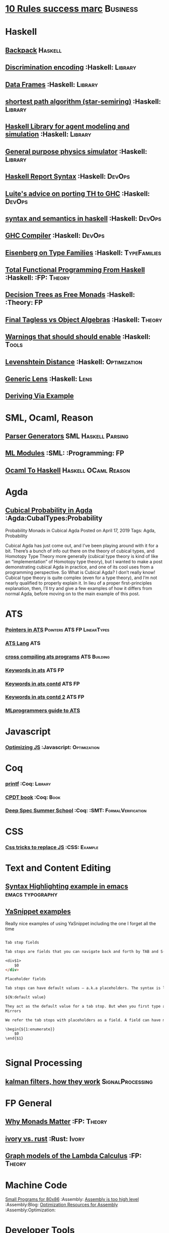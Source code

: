 * [[https://inc42.com/buzz/10-rules-success-marc-andreessen/][10 Rules success marc]]                                            :Business:
* Haskell
** [[http://blog.ezyang.com/2017/08/backpack-for-deep-learning/][Backpack]] :Haskell:
** [[https://hackage.haskell.org/package/discrimination][Discrimination encoding]]     :Haskell:                            :Library:
** [[https://hackage.haskell.org/package/Frames-0.1.4?utm_source=twitterfeed&utm_medium=twitter][Data Frames]] :Haskell:                                            :Library:
** [[http://r6.ca/blog/20110808T035622Z.html][shortest path algorithm (star-semiring)]] :Haskell:                :Library:
** [[http://hackage.haskell.org/package/aivika-lattice][Haskell Library for agent modeling and simulation]] :Haskell:      :Library:
** [[https://blog.jle.im/entry/introducing-the-hamilton-library.html#.WDxpf_lLz-U.twitter][General purpose physics simulator]] :Haskell:                      :Library:
** [[https://www.haskell.org/onlinereport/lexemes.html][Haskell Report Syntax]] :Haskell:                                   :DevOps:
** [[https://github.com/ghcjs/ghcjs/wiki/Porting-GHCJS-Template-Haskell-to-GHC][Luite's advice on porting TH to GHC]] :Haskell:                     :DevOps:
** [[http://homepage.cs.uiowa.edu/~slonnegr/plf/Book/][syntax and semantics in haskell]] :Haskell:                         :DevOps:
** [[http://www.stephendiehl.com/posts/ghc_01.html][GHC Compiler]] :Haskell:                                            :DevOps:
** [[https://typesandkinds.wordpress.com/2015/09/09/what-are-type-families/][Eisenberg on Type Families]] :Haskell:                        :TypeFamilies:
** [[http://citeseerx.ist.psu.edu/viewdoc/download?doi=10.1.1.106.364&rep=rep1&type=pdf][Total Functional Programming From Haskell]]  :Haskell: :FP:         :Theory:
** [[http://clathomasprime.github.io/hask/freeDecision][Decision Trees as Free Monads]] :Haskell: :Theory:                      :FP:
** [[https://oleksandrmanzyuk.wordpress.com/2014/06/18/from-object-algebras-to-finally-tagless-interpreters-2/][Final Tagless vs Object Algebras]] :Haskell:                        :Theory: 
** [[https://functor.tokyo/blog/2017-07-28-ghc-warnings-you-should-enable][Warnings that should should enable]] :Haskell: :Tools:
** [[https://www.reddit.com/r/programming/comments/w4gs6/levenshtein_distance_in_haskell/c5a6jjz/][Levenshtein Distance]] :Haskell: :Optimization:
** [[http://hackage.haskell.org/package/generic-lens-1.0.0.1/docs/Data-Generics-Product-Fields.html#t:HasField][Generic Lens]] :Haskell: :Lens:
** [[https://github.com/haskell-suite/haskell-src-exts/blob/master/tests/examples/DerivingVia.hs#L165][Deriving Via Example]]

* SML, Ocaml, Reason
** [[http://www.cs.cmu.edu/~crary/papers/2018/cmtool.pdf][Parser Generators]] :SML:Haskell:Parsing:
** [[https://jozefg.bitbucket.io/posts/2015-01-08-modules.html][ML Modules]] :SML: :Programming: :FP:
** [[http://blog.shaynefletcher.org/2017/05/more-type-classes-in-ocaml.html][Ocaml To Haskell]] :Haskell:OCaml:Reason:
* Agda
** [[https://doisinkidney.com/posts/2019-04-17-cubical-probability.html][Cubical Probability in Agda]] :Agda:CubalTypes:Probability
Probability Monads in Cubical Agda
Posted on April 17, 2019
Tags: Agda, Probability

Cubical Agda has just come out, and I’ve been playing around with it for a bit. 
There’s a bunch of info out there on the theory of cubical types, 
and Homotopy Type Theory more generally 
(cubical type theory is kind of like an “implementation” of Homotopy type theory), 
but I wanted to make a post demonstrating cubical Agda in practice, and one of 
its cool uses from a programming perspective.
So What is Cubical Agda?
I don’t really know! Cubical type theory is quite complex (even for a type theory), 
and I’m not nearly qualified to properly explain it. In lieu of a proper 
first-principles explanation, then, I’ll try and give a few examples of how 
it differs from normal Agda, before moving on to the main example of this post. 
* ATS 
*** [[https://bluishcoder.co.nz/2013/01/25/an-introduction-to-pointers-in-ats.html][Pointers in ATS]] :Pointers:ATS:FP:LinearTypes:
*** [[http://ats-lang.sourceforge.net/DOCUMENT/INT2PROGINATS/HTML/INT2PROGINATS-BOOK-onechunk.html][ATS Lang]] :ATS:
*** [[https://bluishcoder.co.nz/2017/12/02/cross-compiling-ats-programs.html][cross compiling ats programs]] :ATS:Building:
*** [[https://github.com/githwxi/ATS-Postiats/wiki/keywords][Keywords in ats]]:ATS:FP:
*** [[http://ats-lang.sourceforge.net/DOCUMENT/ATS2TUTORIAL/HTML/ATS2TUTORIAL-BOOK-onechunk.html][Keywords in ats contd]] :ATS:FP:
*** [[http://ats-lang.sourceforge.net/DOCUMENT/INT2PROGINATS/HTML/INT2PROGINATS-BOOK-onechunk.html][Keywords in ats contd 2]] :ATS:FP:
*** [[http://cs.likai.org/ats/ml-programmers-guide-to-ats][MLprogrammers guide to ATS]]
* Javascript
*** [[https://reaktor.com/blog/javascript-performance-fundamentals-make-bluebird-fast/][Optimizing JS]] :Javascript: :Optimization:
* Coq
*** [[https://gist.github.com/relrod/0e19d50c17c162d7389f460c8a6c2082][printf]] :Coq: :Library:
*** [[http://adam.chlipala.net/cpdt/html/Cpdt.StackMachine.html][CPDT book]] :Coq: :Book:
*** [[http://lambda.jstolarek.com/2017/07/deepspec-summer-school-2017-a-summary/][Deep Spec Summer School]] :Coq: :SMT: :FormalVerification:
* CSS
*** [[https://robots.thoughtbot.com/you-don-t-need-javascript-for-that][Css tricks to replace JS]] :CSS: :Example:
* Text and Content Editing
** [[http://ergoemacs.org/emacs/elisp_syntax_coloring.html][Syntax Highlighting example in emacs]] :emacs:typography:
** [[https://joaotavora.github.io/yasnippet/snippet-development.html][YaSnippet examples]]
Really nice examples of using YaSnippet including the one I forget all the time 

#+BEGIN_SRC markdown

Tab stop fields

Tab stops are fields that you can navigate back and forth by TAB and S-TAB. They are written by $ followed with a number. $0 has the special meaning of the exit point of a snippet. That is the last place to go when you've traveled all the fields. Here's a typical example:

<div$1>
    $0
</div>

Placeholder fields

Tab stops can have default values – a.k.a placeholders. The syntax is like this:

${N:default value}

They act as the default value for a tab stop. But when you first type at a tab stop, the default value will be replaced by your typing. The number can be omitted if you don't want to create mirrors or transformations for this field.
Mirrors

We refer the tab stops with placeholders as a field. A field can have mirrors. All mirrors get updated whenever you update any field text. Here's an example:

\begin{${1:enumerate}}
    $0
\end{$1}


#+END_SRC

* Signal Processing
** [[http://www.anuncommonlab.com/articles/how-kalman-filters-work/][kalman filters, how they work]]                           :SignalProcessing: 
* FP General
** [[https://cdsmith.wordpress.com/2012/04/18/why-do-monads-matter/][Why Monads Matter]]   :FP:                                          :Theory:
** [[https://github.com/GaloisInc/ivorylang-org/blob/master/extras/ivory-rust/ivory-rust.md][ivory vs. rust]] :Rust:                                              :Ivory: 
** [[https://github.com/jozefg/drafts/blob/master/graphs.pdf][Graph models of the Lambda Calculus]] :FP: :Theory:
* Machine Code
[[http://www.sizecoding.org/wiki/Main_Page][Small Programs for 80x86]] :Assembly:
[[http://xlogicx.net/][Assembly is too high level]] :Assembly:Blog:
[[https://www.agner.org/optimize/][Optimization Resources for Assembly]] :Assembly:Optimization:
* Developer Tools   
** [[http://orgmode.org/manual/Easy-templates.html#Easy-templates][org-mode easy templates]]                                         :DevTools: :OrgMode:
** [[https://www.usenix.org/system/files/conference/osdi14/osdi14-paper-yuan.pdf][Simple Testing Prevents most failures (distributed testing)]]     :DevTools: :Testing:
** [[http://unicodelookup.com/][Unicode Lookup Table]] :DevTools: :Unicode:
** [[http://www.hiqpdf.com/demo/ConvertHtmlToSvg.aspx][HTML to SVG]] :DevTools: :Html: :Svg:
* Networking
*** [[http://www.tcpipguide.com/index.htm][TCP/IP]]  :Networking: :TCP:
*** [[https://medium.com/@copyconstruct/nonblocking-i-o-99948ad7c957][Nonblocking IO]]
* Machine Learning
** [[https://medium.com/@vitali.usau/install-cuda-10-0-cudnn-7-3-and-build-tensorflow-gpu-from-source-on-ubuntu-18-04-3daf720b83fe][Installing tensor flow]] :TensorFlow:
** [[https://arxiv.org/abs/1707.09627][Graphics Inference]] :MachineLearning:

** [[https://arxiv.org/pdf/1312.6184.pdf][Do Deep nets need to be deep]]
** [[https://arxiv.org/pdf/1706.08605.pdf][Correct Machine Learning]] :MachineLearning:
** [[https://arxiv.org/abs/1612.04858][bayesian optimization for ML]] :MachineLearning:
** [[http://www.inference.vc/everything-that-works-works-because-its-bayesian-2/][everything that works]] :MachineLearning:
** [[http://videolectures.net/deeplearning2016_montreal/][Deep learning summer school]] :MachineLearning:
** [[http://karpathy.github.io/2015/05/21/rnn-effectiveness/][Unreasonable effectiveness of neural network]] :MachineLearning:
** [[http://www.asimovinstitute.org/neural-network-zoo/][Neural Network Zoo]] :MachineLearning:
** [[https://github.com/ZuzooVn/machine-learning-for-software-engineers][Machine Learning For Software engineers]] :MachineLearning:
** [[http://queue.acm.org/detail.cfm?id=3055303][Meijr probabilistic machine learning models]] :MachineLearning:
** [[http://queue.acm.org/detail.cfm?id=3055303][Meijr probabilistic machine learning models]] :MachineLearning:
** [[https://blog.floydhub.com/][genetic algorithms]] :MachineLearning
When you're solving a problem, how do you know if the answer you've found is correct? 
** [[https://arxiv.org/pdf/1707.04615.pdf][Machine Learning Models]]
** [[https://insidebigdata.com/2017/02/03/pmml-pfa-way-forward-deploying-predictive-analytics/][PFA and PMML Machine learning interchange]] :MachineLearning:
** [[https://blog.jle.im/entry/practical-dependent-types-in-haskell-1.html][Neural Network example in haskell]] :Haskell:MachineLearning:
** Clustering Algorithms
*** [[https://micans.org/mcl/][Markov Clustering]] :MachineLearning:Clustering:
*** [[https://en.wikipedia.org/wiki/Louvain_Modularity][Louvain Clustering]] :MachineLearning:Clustering:
*** [[ https://en.wikipedia.org/wiki/Affinity_propagation ][ Affinity Propgation Clustering ]]
** Decision Trees
*** [[https://victorzhou.com/blog/intro-to-random-forests/][Intro to random forests]]
[[./decisiontree.png]]
Decision trees and random forest, an understandable introduction to me.
* Numerical Computing
** [[https://cheatsheets.quantecon.org/][Rosetta Stone Matlab,python,julia]]:NumbericalComputing:Matlab:Python:Julia:
A set of examples in Matlab Python and Julia
[[./MatlabPythonRosetta.png]]
** [[https://news.ycombinator.com/item?id=20211201][Probabalistic Programming for end users]] :Probabalistic:Programming:
* Physics
*** [[http://philsci-archive.pitt.edu/13523/1/blackhole_review.pdf][Case for blackholes]] :Physics:Blackholes:
**** [[http://philsci-archive.pitt.edu/13523/1/blackhole_review.pdf][Blackholes II]] :Physics:Blackholes:
*** [[https://mitpress.mit.edu/sites/default/files/titles/content/sicm_edition_2/toc.html][Structure and Interpretation of Mechanics]] :Physics:
* Math
** Graph Theory 
*** [[http://web.stanford.edu/~saberi/sis2.pdf][Random Graph Generation]]   :Math:                            :GraphTheory:
** meta math
*** [[https://plus.google.com/u/0/+TerenceTao27/posts/6diqmz1JQrB][Terrance Tao, the meaning of =]]   :Math: :GraphTheory:               :Tao:
*** [[https://linguotopia.wordpress.com/2016/04/24/notes-on-a-history-of-mathematics/][History of math]]  :Math:                                         :History:
** Probability
*** [[https://research.neustar.biz/2012/04/18/statistical-toolbox-the-kolmogorov-smirnov-test/][Kolmogorov Smirnov Test]] :Math: :Probability:                       :Stat:
** Calculus
*** [[https://www.semanticscholar.org/paper/The-Solution-of-the-Problem-of-Integration-in-Fini-RISCH/de5adc98bc00734d0714be30ba268a1b0e818e6d?citingPapersSort=is-influential&citingPapersLimit=10&citingPapersOffset=10&citedPapersSort=is-influential&citedPapersLimit=10&citedPapersOffset=0][Risch algorithm]] :Calculus:
** Statistics
*** [[http://www.stat.uchicago.edu/~pmcc/tensorbook/][Tensor Methods in Statistics]]  :Math: :Stat:                      :Tensor:
*** [[https://lindeloev.github.io/tests-as-linear/][Statistical tests as linear models]]
[[./linear-models-statistical-tests.png]]

Common statistical tests can be viewed as linear models
** Geometry
*** [[http://www.math.chalmers.se/~wastlund/Cosmic.pdf][Geometric Proof of Eulers Formula]] :Math:                       :Geometry:
*** [[http://erikdemaine.org/papers/CGTA2000/paper.pdf][Algorithmic paper folding]] :Math: :Geometry:                     :Origami:
*** [[https://www.scribd.com/document/190482625/A-practical-algorithm-for-decomposing-polygonal-domains-into-convex-polygons-by-diagonals][Convex Hull Decomposition]] :Math: :Geometry:       :ComputationalGeometry:
** Linear
*** [[https://networkscience.wordpress.com/2012/05/04/taxonomy-of-matrices/][Taxonomy of Matricies]] :Math:                                     :Linear:
*** [[https://golem.ph.utexas.edu/category/2016/06/how_the_simplex_is_a_vector_sp.html][Simplex as a Vector Space]] :Math:                                 :Linear:
*** [[http://www-math.mit.edu/~etingof/egnobookfinal.pdf][Tensor Categories]] :Math:                                         :Linear:
* Distributed Computing
** [[https://www.info.ucl.ac.be/~pvr/book.html][Concepts Techniques]] :CS: :Distributed:                              :Book:
** [[http://www.sosp.org/2001/papers/welsh.pdf][Stage Driven Event Architecture]] :Distributed: :CS: :Paper:
** [[https://13a75b74-a-62cb3a1a-s-sites.googlegroups.com/site/umutacar/publications/pramod-thesis.pdf?attachauth=ANoY7cqV4V3ed2LVttCmV-owtkGaRk9XTIQ95SdSaN_j2r4ecmBQYEOFkFp6EzugI24OltGUUrABzBAvPE7YvjA5KJ2xJ-zhvmSbNZ8G9TPTI2tfv3jr57wBIwKb9JfnIFxS5u5tX5PP5Sn7Vbd9p5HIzsFScFMaiqIZBabaPJbD9YHPrNFxpPF0H3eC3VvcIPWnGPpAtxRq9Ciwu9lfQn8TkjwQfD9SS3nwOprGk_6dkVskZfG5Bgs%3D&attredirects=0][Incremental parallel]] :Incremental:Distributed:CS:Paper:
** [[https://www.slideshare.net/koenighotze/event-sourcing-you-are-doing-it-wrong-devoxx][Event Sourcing Doing it Wrong]] :EventSourcing:Distributed:
* Type Theory
** [[https://github.com/michaelt/martin-lof][Collected Works of Per Martin Loh]] :TypeTheory: :Loh: :Papers:
*** [[http://www.cs.cmu.edu/~fp/courses/15312-f04/handouts/][Foundations of Programming Languages Pfenning]] :TypeTheory: :Book:
*** [[http://www.cs.cmu.edu/~rwh/courses/hott/][Bob Harper HOTT]] :Book: :TypeTheory: :PL:
*** [[http://homepages.inf.ed.ac.uk/gdp/publications/Abstract_Syn.pdf][Marcelo Fiore Abstract Syntax Variable Binding]] :CS:
*** [[https://www.google.com/url?sa=t&rct=j&q=&esrc=s&source=web&cd=3&ved=0ahUKEwjWl4qBpLnRAhWoi1QKHaiGAJMQFggjMAI&url=http%3A%2F%2Fresearchmap.jp%2F%3Faction%3Dcv_download_main%26upload_id%3D50501&usg=AFQjCNFV2JrOKhvMqbP_4cRyJfCxcrvpng][Mako Hamana, Syntax]] :CS: :PL:
*** [[https://www.cs.uoregon.edu/research/summerschool/summer15/curriculum.html][Basic Proof Theory]] :CS: :Lectures: :Course:
** [[https://arxiv.org/abs/1803.02294][A self-contained, brief and complete formulation of Voevodsky's Univalence Axiom]] :TypeTheory: :Univalence:
** [[https://vrahli.github.io/articles/FCS-long.pdf][Computability beyond Choice Sequences]] :TypeTheory: :Intuitionist:
** [[https://github.com/OPLSS/introduction-to-algebraic-effects-and-handlers][Introduction to Algebraic Effects]] :Andrej:TypeTheory:AlgebraicEffects:
* CS Theory PL
*** [[https://github.com/jozefg/graph-models/blob/master/graphs.pdf][Graph models of the Lambda Calculus]] :PL: :CS: :Theory:
*** [[https://www.cs.utexas.edu/~wcook/Drafts/2012/graphs.pdf][Functional Programming With Structured Graphs]] :PL: :CS: :Theory:
*** [[http://tata.gforge.inria.fr/][Tree Automata]] :PL: :CS: :Theory:
*** [[https://blog.acolyer.org/2016/05/31/how-to-build-static-checking-systems-using-orders-of-magnitude-less-code/][micro parsers]] :PL: :CS: :Theory:
*** [[http://www.cl.cam.ac.uk/~mpf23/talks/Types2011.pdf][Type Space Graph]] :PL: :CS: :Theory:
*** [[https://gitlab.inria.fr/fpottier/mpri-2.4-public][Functional programming and type systems (2017-2018)]]
*** [[http://web.engr.oregonstate.edu/~erwig/papers/abstracts.html#JFP01][Functional Graph Theory]] :PL: :CS: :Theory:
*** [[http://plzoo.andrej.com/index.html][Programming Language Zoo]] :PL: :CS: :Theory:
* CS Theory Algorithms
*** [[https://arxiv.org/pdf/1708.03486.pdf][P Vs NP]] :CS: :Theory: :Complexity:
*** [[http://rintintin.colorado.edu/~karlini/pohll08.pdf][Tuning Linear Algebra Kernels]]    :CS: :Theory: :Algorithms:

* Economics and Econometrics
** [[http://andrewgelman.com/2017/09/07/local-data-centralized-data-analysis-local-decision-making/][Market vs government]]
** [[https://www.bloomberg.com/view/articles/2014-12-31/heres-what-economics-gets-right][Effective economic modeling techniques]] :Econometrics:
** [[http://press.princeton.edu/chapters/s10363.pdf][Mastering Metrics]] :Econometrics:
** [[http://www.mostlyharmlesseconometrics.com/book-contents/][Mostly Harmless Econometrics]] :Econometrics:
* UX UI API DSL 
** [[https://archive.org/stream/philtrans09445034/09445034#page/n11/mode/2up][Babbages Mechanical Notation]] :History: :ME:
** [[https://fontawesome.com/cheatsheet?from=io][font-awesome cheatsheet]] :Fonts:UI:Design:
* Performance Related
** [[https://www.nayuki.io/page/a-fundamental-introduction-to-x86-assembly-programming][assembly programming introduction]]  :Optimization: :Assembly:
** [[https://github.com/processone/tsung][Tsung Http]] :Optimization:Performance:Htt
* Security related
** [[https://woumn.wordpress.com/2016/05/02/security-principles-in-ios-architecture/][IOS security]] :Security:
** [[https://webcache.googleusercontent.com/search?q=cache:JTkf6Wuc348J:https://humblesec.wordpress.com/2017/07/05/assemby-to-pseudo-code-manually/][Assembly to Pseudo Code]] :Security:
** [[http://www.phrack.org/papers/attacking_javascript_engines.html][Attacking Javascript Engines]] :Security:
** [[https://github.com/brannondorsey/wifi-cracking][wifi crack]] :Security: 
* Database Related
** [[http://www.lirmm.fr/~mugnier/ArticlesPostscript/MugnierRR2011-keynote.pdf][Advanced Datalog]] :DB:  :DataLog:
** [[https://pdfs.semanticscholar.org/8b8e/27602f142b838cbeb6059865d942251d5d6a.pdf][Datalog with Existensials]]
** [[http://arxiv.org/pdf/1210.2316v1.pdf][Disjunctive Quantifiers for Datalog]] :DB: :DataLog:
** [[https://www.infoq.com/presentations/storage-algorithms][Modern DB Algorithms]] :DB:Algorithms:
** [[https://www.nginx.com/blog/what-is-a-service-mesh/][Service Mesh]]
* Electrical Engineering
** Telemetry 
*** [[https://mikrotik.com/calculator][microtik range calculator]]
** Embedded Hardware Teardowns
*** [[https://www.crowdsupply.com/inverse-path/usb-armory/manufacturing-process][Open Source Stick Computer]]    :EE:
** Embedded Programming 
+ [[http://electronut.in/stm32-returns/][STM32 Tool Chain]]
+ [[http://www.wolinlabs.com/blog/linux.stm32.discovery.gcc.html][STM32 arm abi firmware chain]]
** RF Theory
*** [[http://www.antenna-theory.com/m/index.php][Antenna Theory Website]] :Antenna:RFTheory:
 About this Site:

Antennas and Antenna Theory has always been a fascinating subject for me, 
and it is this excitement that leads me to present this tutorial. 
In my life, I have found that once I thoroughly understand a subject, 
I am amazed at how simple it seems, despite the initial complexity. 
This I have found true for a wide range of activities, be 
it riding a motorcycle, learning about antennas, or understanding 
physical phenomena such as electromagnetics. With that in mind, 
I endeavor to write this Antenna Theory website in the simplest 
of all possible manners. 

** Digital Electronics
*** [[https://www.allaboutcircuits.com/technical-articles/universal-logic-gates/][Universal Gates]]
Introduction

A universal logic gate is a logic gate that can be used to construct all other logic gates.  
There are many articles about how NAND and NOR are universal gates, but many of these articles 
omit other gates that are also universal gates. This article covers two input logic gates, 
demonstrates that the NAND gate is a universal gate, and demonstrates how other gates are 
universal gates that can be used to construct any logic gate.
[[./OtherUniversalGates.png]]
* Mechanical Engineering 
** Electric Motors 
*** [[http://people.ucalgary.ca/~aknigh/electrical_machines/fundamentals/f_main.html][Electric Machines]] :EE: :ME: :Motors: :Drives:
* Logic 
** [[http://iml.univ-mrs.fr/~girard/trsy3.pdf][Linear Logic and Equality]] :Logic:
** [[http://blog.ezyang.com/2013/09/induction-and-logical-relations/][Logical Relations]] :Logic:
Induction and logical relations
Logical relations are a proof technique which allow you to prove things such as normalization (all programs terminate) 
and program equivalence (these two programs are observationally equivalent under all program contexts).
* Oilfield
** [[https://www.scribd.com/document/97677521/ABB-Totalflow-Plunger-User-Guide][ABB TOTAL FLOW]]  :PlungerLift: :Oil:
* GIFS
[[https://i.imgur.com/aFT0yT4.gif]]
* Marketing
** Pricing 
*** [[https://blog.reifyworks.com/developing-your-pricing-strategy-15b5bb2f2b3a][Understand your Pricing Strategy]]
* Design 
** [[https://practicaltypography.com/][practical typography]  :Typography:Design:
** [[https://ciechanow.ski/color-spaces/][Perception of Color Spaces]] :Design:Color:ColorTheory:Goete:Physics:
** [[https://medium.com/techtrument/bye-bye-material-design-acaebcc7c6b4][Dont use MD]]
What we need is to inform people better, and produce better and healthier guidelines that address fundamental human perception paradigms.
* Dev Ops
** https://landing.google.com/sre/book/chapters/monitoring-distributed-systems.html#xref_monitoring_golden-signals :Dev Ops:
** [[https://www.openpolicyagent.org/][DataLog Like Policy Agent (Open Policy Agent)]] :DataLog: :Murica:

** [[https://martinfowler.com/bliki/CircuitBreaker.html][Circuit Breaker]] :SystemDesign:Microservices:CircuitBreaker
* Web Specs
** [[https://tools.ietf.org/html/rfc3986#section-3.3][General HTTP URI]] 
* Gas Temp Alarm
* Competitors
** [[https://openautomationsoftware.com/video-links/][Open Automation]] :Scada:
** [[http://video.andium.com/][Andium Solutions]] :TankMeasurement:MachineLearning:
* ExamplePrograms
** [[https://graphs.grevian.org/example][Graphviz]] :GraphViz:Examples:
* Makefiles
** [[https://www.gnu.org/software/make/manual/html_node/Static-Usage.html][Makefile manual static usage]] :Makefile:
* Management & Business
** [[https://stripe.com/atlas/guides/scaling-eng][Scaling an engineering organization]]
** [[https://fs.blog/mental-models/][Mental Models]]:Business:MentalModels:FarnumStreet:
** [[https://optimistictypes.com/moderating-sexual-assault/][Sexual Assault guidelines]] :Management:HR:
** [[https://erikbern.com/2019/04/15/why-software-projects-take-longer-than-you-think-a-statistical-model.html][Project Estimation in Software development]]:ProjectManagement:Business:
[[./SoftwareProjectEstimation.png]]
Estimating Software Timelines is difficult this is a nice breakdown of
some possible reasons.
[[https://news.ycombinator.com/item?id=19671673][Interesting notes in the comments]]

** [[http://www.haskellforall.com/2019/06/the-cap-theorem-for-software-engineering.html][CAP Theorem and Development]] :CAPTheorem:Development:Management:
* Industrial Automation
** [[https://www.plcacademy.com/ladder-logic-tutorial/][Ladder Logic Programming]]
